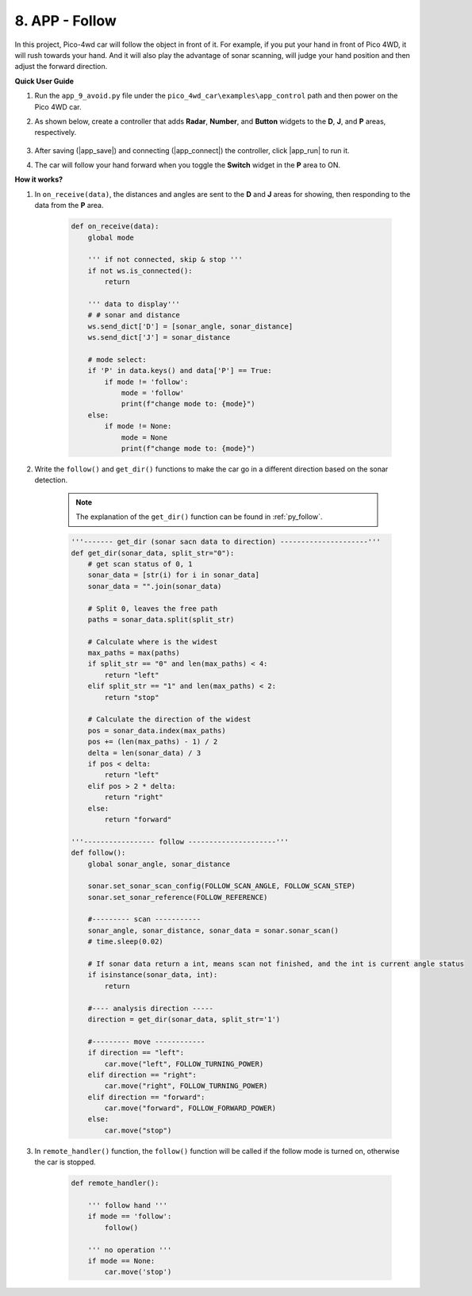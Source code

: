 8. APP - Follow
===================

In this project, Pico-4wd car will follow the object in front of it. For example, if you put your hand in front of Pico 4WD, it will rush towards your hand.
And it will also play the advantage of sonar scanning, will judge your hand position and then adjust the forward direction.


**Quick User Guide**

#. Run the ``app_9_avoid.py`` file under the ``pico_4wd_car\examples\app_control`` path and then power on the Pico 4WD car.

#. As shown below, create a controller that adds **Radar**, **Number**, and **Button** widgets to the **D**, **J**, and **P** areas, respectively.

    .. image:: img/APP_DB_8_1.png

#. After saving (|app_save|) and connecting (|app_connect|) the controller, click |app_run| to run it.

#. The car will follow your hand forward when you toggle the **Switch** widget in the **P** area to ON.

**How it works?**


#. In ``on_receive(data)``, the distances and angles are sent to the **D**  and **J** areas for showing, then responding to the data from the **P** area.


    .. code-block:: python

        def on_receive(data):
            global mode

            ''' if not connected, skip & stop '''
            if not ws.is_connected():
                return

            ''' data to display'''
            # # sonar and distance
            ws.send_dict['D'] = [sonar_angle, sonar_distance]
            ws.send_dict['J'] = sonar_distance   

            # mode select:
            if 'P' in data.keys() and data['P'] == True:
                if mode != 'follow':
                    mode = 'follow'
                    print(f"change mode to: {mode}")
            else:
                if mode != None:
                    mode = None
                    print(f"change mode to: {mode}")

#. Write the ``follow()`` and ``get_dir()`` functions to make the car go in a different direction based on the sonar detection.

    .. note::
        The explanation of the ``get_dir()`` function can be found in :ref:`py_follow`.

    .. code-block:: python

        '''------- get_dir (sonar sacn data to direction) ---------------------'''
        def get_dir(sonar_data, split_str="0"):
            # get scan status of 0, 1
            sonar_data = [str(i) for i in sonar_data]
            sonar_data = "".join(sonar_data)

            # Split 0, leaves the free path
            paths = sonar_data.split(split_str)

            # Calculate where is the widest
            max_paths = max(paths)
            if split_str == "0" and len(max_paths) < 4:
                return "left"
            elif split_str == "1" and len(max_paths) < 2:
                return "stop"

            # Calculate the direction of the widest
            pos = sonar_data.index(max_paths)
            pos += (len(max_paths) - 1) / 2
            delta = len(sonar_data) / 3
            if pos < delta:
                return "left"
            elif pos > 2 * delta:
                return "right"
            else:
                return "forward"

        '''----------------- follow ---------------------'''
        def follow():
            global sonar_angle, sonar_distance

            sonar.set_sonar_scan_config(FOLLOW_SCAN_ANGLE, FOLLOW_SCAN_STEP)
            sonar.set_sonar_reference(FOLLOW_REFERENCE)

            #--------- scan -----------
            sonar_angle, sonar_distance, sonar_data = sonar.sonar_scan()
            # time.sleep(0.02)

            # If sonar data return a int, means scan not finished, and the int is current angle status
            if isinstance(sonar_data, int):
                return

            #---- analysis direction -----
            direction = get_dir(sonar_data, split_str='1')

            #--------- move ------------
            if direction == "left":
                car.move("left", FOLLOW_TURNING_POWER)
            elif direction == "right":
                car.move("right", FOLLOW_TURNING_POWER)
            elif direction == "forward":
                car.move("forward", FOLLOW_FORWARD_POWER)
            else:
                car.move("stop")

#. In ``remote_handler()`` function, the ``follow()`` function will be called if the follow mode is turned on, otherwise the car is stopped.


    .. code-block:: python

        def remote_handler():

            ''' follow hand '''
            if mode == 'follow':
                follow()       

            ''' no operation '''
            if mode == None:
                car.move('stop')